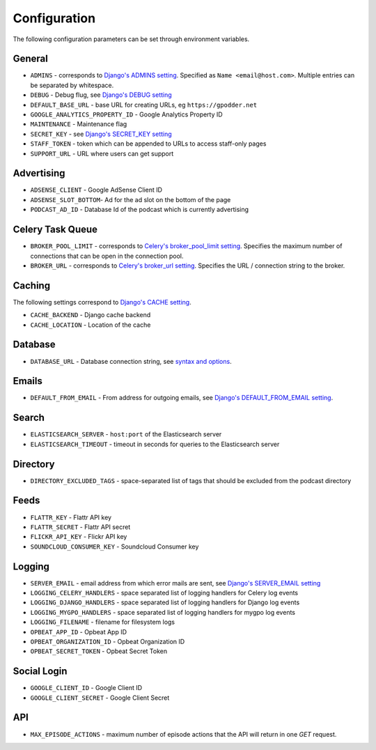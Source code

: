 .. _configuration:

Configuration
=============

The following configuration parameters can be set through environment variables.


General
-------

* ``ADMINS`` - corresponds to `Django's ADMINS setting <https://docs.djangoproject.com/en/dev/ref/settings/#admins>`_. Specified as ``Name <email@host.com>``. Multiple entries can be separated by whitespace.
* ``DEBUG`` - Debug flug, see `Django's DEBUG setting <https://docs.djangoproject.com/en/1.11/ref/settings/#std:setting-DEBUG>`_
* ``DEFAULT_BASE_URL`` - base URL for creating URLs, eg ``https://gpodder.net``
* ``GOOGLE_ANALYTICS_PROPERTY_ID`` - Google Analytics Property ID
* ``MAINTENANCE`` - Maintenance flag
* ``SECRET_KEY`` - see `Django's SECRET_KEY setting <https://docs.djangoproject.com/en/1.11/ref/settings/#secret-key>`_
* ``STAFF_TOKEN`` - token which can be appended to URLs to access staff-only pages
* ``SUPPORT_URL`` - URL where users can get support


Advertising
-----------

* ``ADSENSE_CLIENT`` - Google AdSense Client ID
* ``ADSENSE_SLOT_BOTTOM``- Ad for the ad slot on the bottom of the page
* ``PODCAST_AD_ID`` - Database Id of the podcast which is currently advertising


Celery Task Queue
-----------------

* ``BROKER_POOL_LIMIT`` - corresponds to `Celery's broker_pool_limit setting <http://docs.celeryproject.org/en/latest/userguide/configuration.html#broker-pool-limit>`_. Specifies the maximum number of connections that can be open in the connection pool.
* ``BROKER_URL`` - corresponds to `Celery's broker_url setting <http://docs.celeryproject.org/en/latest/userguide/configuration.html#std:setting-broker_url>`_. Specifies the URL / connection string to the broker.


Caching
-------

The following settings correspond to `Django's CACHE setting
<https://docs.djangoproject.com/en/1.11/ref/settings/#std:setting-CACHES>`_.

* ``CACHE_BACKEND`` - Django cache backend
* ``CACHE_LOCATION`` - Location of the cache


Database
--------

* ``DATABASE_URL`` - Database connection string, see `syntax and options <https://github.com/kennethreitz/dj-database-url>`_.


Emails
------

* ``DEFAULT_FROM_EMAIL`` - From address for outgoing emails, see `Django's DEFAULT_FROM_EMAIL setting <https://docs.djangoproject.com/en/1.11/ref/settings/#default-from-email>`_.


Search
------

* ``ELASTICSEARCH_SERVER`` - ``host:port`` of the Elasticsearch server
* ``ELASTICSEARCH_TIMEOUT`` - timeout in seconds for queries to the Elasticsearch server


Directory
---------

* ``DIRECTORY_EXCLUDED_TAGS`` - space-separated list of tags that should be excluded from the podcast directory


Feeds
-----

* ``FLATTR_KEY`` - Flattr API key
* ``FLATTR_SECRET`` - Flattr API secret
* ``FLICKR_API_KEY`` - Flickr API key
* ``SOUNDCLOUD_CONSUMER_KEY`` - Soundcloud Consumer key


Logging
-------

* ``SERVER_EMAIL`` - email address from which error mails are sent, see `Django's SERVER_EMAIL setting <https://docs.djangoproject.com/en/1.11/ref/settings/#server-email>`_
* ``LOGGING_CELERY_HANDLERS`` - space separated list of logging handlers for Celery log events
* ``LOGGING_DJANGO_HANDLERS`` - space separated list of logging handlers for Django log events
* ``LOGGING_MYGPO_HANDLERS`` - space separated list of logging handlers for mygpo log events
* ``LOGGING_FILENAME`` - filename for filesystem logs
* ``OPBEAT_APP_ID`` - Opbeat App ID
* ``OPBEAT_ORGANIZATION_ID`` - Opbeat Organization ID
* ``OPBEAT_SECRET_TOKEN`` - Opbeat Secret Token


Social Login
------------

* ``GOOGLE_CLIENT_ID`` - Google Client ID
* ``GOOGLE_CLIENT_SECRET`` - Google Client Secret


API
---
* ``MAX_EPISODE_ACTIONS`` - maximum number of episode actions that the API will return in one `GET` request.
